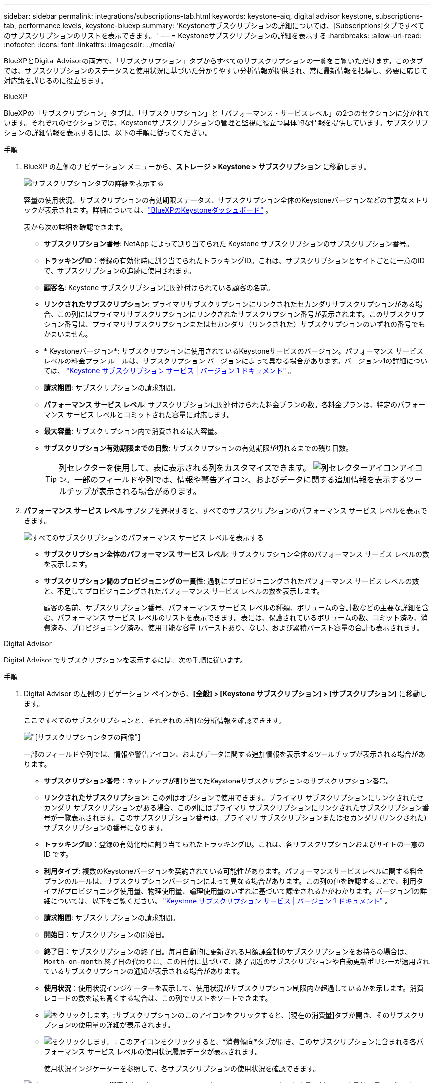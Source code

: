 ---
sidebar: sidebar 
permalink: integrations/subscriptions-tab.html 
keywords: keystone-aiq, digital advisor keystone, subscriptions-tab, performance levels, keystone-bluexp 
summary: 'Keystoneサブスクリプションの詳細については、[Subscriptions]タブですべてのサブスクリプションのリストを表示できます。' 
---
= Keystoneサブスクリプションの詳細を表示する
:hardbreaks:
:allow-uri-read: 
:nofooter: 
:icons: font
:linkattrs: 
:imagesdir: ../media/


[role="lead"]
BlueXPとDigital Advisorの両方で、「サブスクリプション」タブからすべてのサブスクリプションの一覧をご覧いただけます。このタブでは、サブスクリプションのステータスと使用状況に基づいた分かりやすい分析情報が提供され、常に最新情報を把握し、必要に応じて対応策を講じるのに役立ちます。

[role="tabbed-block"]
====
.BlueXP
--
BlueXPの「サブスクリプション」タブは、「サブスクリプション」と「パフォーマンス・サービスレベル」の2つのセクションに分かれています。それぞれのセクションでは、Keystoneサブスクリプションの管理と監視に役立つ具体的な情報を提供しています。サブスクリプションの詳細情報を表示するには、以下の手順に従ってください。

.手順
. BlueXP の左側のナビゲーション メニューから、*ストレージ > Keystone > サブスクリプション* に移動します。
+
image:bxp-subscription-list-1.png["サブスクリプションタブの詳細を表示する"]

+
容量の使用状況、サブスクリプションの有効期限ステータス、サブスクリプション全体のKeystoneバージョンなどの主要なメトリックが表示されます。詳細については、link:../integrations/keystone-bluexp.html["BlueXPのKeystoneダッシュボード"] 。

+
表から次の詳細を確認できます。

+
** *サブスクリプション番号*: NetApp によって割り当てられた Keystone サブスクリプションのサブスクリプション番号。
** *トラッキングID*：登録の有効化時に割り当てられたトラッキングID。これは、サブスクリプションとサイトごとに一意のIDで、サブスクリプションの追跡に使用されます。
** *顧客名*: Keystone サブスクリプションに関連付けられている顧客の名前。
** *リンクされたサブスクリプション*: プライマリサブスクリプションにリンクされたセカンダリサブスクリプションがある場合、この列にはプライマリサブスクリプションにリンクされたサブスクリプション番号が表示されます。このサブスクリプション番号は、プライマリサブスクリプションまたはセカンダリ（リンクされた）サブスクリプションのいずれの番号でもかまいません。
** * Keystoneバージョン*: サブスクリプションに使用されているKeystoneサービスのバージョン。パフォーマンス サービス レベルの料金プラン ルールは、サブスクリプション バージョンによって異なる場合があります。バージョンv1の詳細については、 https://docs.netapp.com/us-en/keystone/index.html["Keystone サブスクリプション サービス | バージョン 1 ドキュメント"^] 。
** *請求期間*: サブスクリプションの請求期間。
** *パフォーマンス サービス レベル*: サブスクリプションに関連付けられた料金プランの数。各料金プランは、特定のパフォーマンス サービス レベルとコミットされた容量に対応します。
** *最大容量*: サブスクリプション内で消費される最大容量。
** *サブスクリプション有効期限までの日数*: サブスクリプションの有効期限が切れるまでの残り日数。
+

TIP: 列セレクターを使用して、表に表示される列をカスタマイズできます。 image:column-selector.png["列セレクターアイコン"]アイコン。一部のフィールドや列では、情報や警告アイコン、およびデータに関する追加情報を表示するツールチップが表示される場合があります。



. *パフォーマンス サービス レベル* サブタブを選択すると、すべてのサブスクリプションのパフォーマンス サービス レベルを表示できます。
+
image:bxp-performance-levels.png["すべてのサブスクリプションのパフォーマンス サービス レベルを表示する"]

+
** *サブスクリプション全体のパフォーマンス サービス レベル*: サブスクリプション全体のパフォーマンス サービス レベルの数を表示します。
** *サブスクリプション間のプロビジョニングの一貫性*: 過剰にプロビジョニングされたパフォーマンス サービス レベルの数と、不足してプロビジョニングされたパフォーマンス サービス レベルの数を表示します。
+
顧客の名前、サブスクリプション番号、パフォーマンス サービス レベルの種類、ボリュームの合計数などの主要な詳細を含む、パフォーマンス サービス レベルのリストを表示できます。表には、保護されているボリュームの数、コミット済み、消費済み、プロビジョニング済み、使用可能な容量 (バーストあり、なし)、および累積バースト容量の合計も表示されます。





--
.Digital Advisor
--
Digital Advisor でサブスクリプションを表示するには、次の手順に従います。

.手順
. Digital Advisor の左側のナビゲーション ペインから、*[全般] > [Keystone サブスクリプション] > [サブスクリプション]* に移動します。
+
ここですべてのサブスクリプションと、それぞれの詳細な分析情報を確認できます。

+
image:all-subs-4.png["[サブスクリプション]タブの画像"]

+
一部のフィールドや列では、情報や警告アイコン、およびデータに関する追加情報を表示するツールチップが表示される場合があります。

+
** *サブスクリプション番号*：ネットアップが割り当てたKeystoneサブスクリプションのサブスクリプション番号。
** *リンクされたサブスクリプション*: この列はオプションで使用できます。プライマリ サブスクリプションにリンクされたセカンダリ サブスクリプションがある場合、この列にはプライマリ サブスクリプションにリンクされたサブスクリプション番号が一覧表示されます。このサブスクリプション番号は、プライマリ サブスクリプションまたはセカンダリ (リンクされた) サブスクリプションの番号になります。
** *トラッキングID*：登録の有効化時に割り当てられたトラッキングID。これは、各サブスクリプションおよびサイトの一意の ID です。
** *利用タイプ*: 複数のKeystoneバージョンを契約されている可能性があります。パフォーマンスサービスレベルに関する料金プランのルールは、サブスクリプションバージョンによって異なる場合があります。この列の値を確認することで、利用タイプがプロビジョニング使用量、物理使用量、論理使用量のいずれに基づいて課金されるかがわかります。バージョン1の詳細については、以下をご覧ください。  https://docs.netapp.com/us-en/keystone/index.html["Keystone サブスクリプション サービス | バージョン 1 ドキュメント"^] 。
** *請求期間*: サブスクリプションの請求期間。
** *開始日*：サブスクリプションの開始日。
** *終了日*：サブスクリプションの終了日。毎月自動的に更新される月額課金制のサブスクリプションをお持ちの場合は、 `Month-on-month` 終了日の代わりに。この日付に基づいて、終了間近のサブスクリプションや自動更新ポリシーが適用されているサブスクリプションの通知が表示される場合があります。
** *使用状況*：使用状況インジケーターを表示して、使用状況がサブスクリプション制限内か超過しているかを示します。消費レコードの数を最も高くする場合は、この列でリストをソートできます。
** image:subs-dtls-icon.png["をクリックします。"]:サブスクリプションのこのアイコンをクリックすると、[現在の消費量]タブが開き、そのサブスクリプションの使用量の詳細が表示されます。
** image:aiq-ks-time-icon.png["をクリックします。"] : このアイコンをクリックすると、*消費傾向*タブが開き、このサブスクリプションに含まれる各パフォーマンス サービス レベルの使用状況履歴データが表示されます。
+
使用状況インジケーターを参照して、各サブスクリプションの使用状況を確認できます。

+
image:icon-grey.png["グレーのドットアイコン"] *消費なし*: パフォーマンス サービス レベルのコミットされた容量に対して、容量使用量は記録されません。image:icon-green.png["緑色のドットアイコン"] *正常*: 消費量は正常です。image:icon-amber.png["オレンジ色のドットアイコン"] *高*: 最大消費量。つまり、使用量がコミットされた容量の 100% 以上に達しようとしています。image:icon-red.png["赤い点のアイコン"] *バースト*: 消費量はバースト制限内です。バースト消費量とは、パフォーマンスサービスレベルのコミット容量の100%を超え、合意されたバースト使用量制限内である消費量を指します。image:icon-purple.png["紫色のドットアイコン"] *バースト制限超過*: 合意されたバースト制限を超える消費量を示します。





--
====
* 関連情報 *

* link:../integrations/dashboard-overview.html["Keystoneダッシュボードを理解する"]
* link:../integrations/current-usage-tab.html["現在の消費量の詳細を表示する"]
* link:../integrations/consumption-tab.html["消費トレンドの表示"]
* link:../integrations/subscription-timeline.html["サブスクリプションのタイムラインを表示する"]
* link:../integrations/assets-tab.html["Keystoneサブスクリプション資産を表示する"]
* link:../integrations/assets.html["Keystoneサブスクリプション全体の資産を表示する"]
* link:../integrations/volumes-objects-tab.html["ボリュームとオブジェクトの詳細を表示"]

